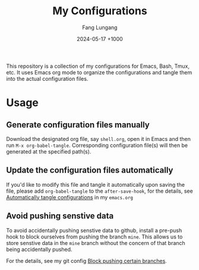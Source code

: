 # -*-mode:org;coding:utf-8-*-
# Created:  Lungang Fang 2024-05-17

#+TITLE: My Configurations
#+AUTHOR: Fang Lungang
#+DATE: 2024-05-17 +1000

This repository is a collection of my configurations for Emacs, Bash, Tmux, etc.
It uses Emacs org mode to organize the configurations and tangle them into the
actual configuration files.

* Usage

** Generate configuration files manually

Download the designated org file, say =shell.org=, open it in Emacs and then run
=M-x org-babel-tangle=. Corresponding configuration file(s) will then be
generated at the specified path(s).

** Update the configuration files automatically

If you'd like to modify this file and tangle it automatically upon saving the
file, please add =org-babel-tangle= to the =after-save-hook=, for the details,
see [[file:emacs.org::* Automatically tangle configurations][Automatically tangle configurations]] in my =emacs.org=

** Avoid pushing senstive data

To avoid accidentally pushing senstive data to github, install a pre-push hook
to block ourselves from pushing the branch =mine=. This allows us to store
senstive data in the =mine= branch without the concern of that branch being
accidentally pushed.

For the details, see my git config [[file:./git.org::* Block pushing certain branches][Block pushing certain branches]].
